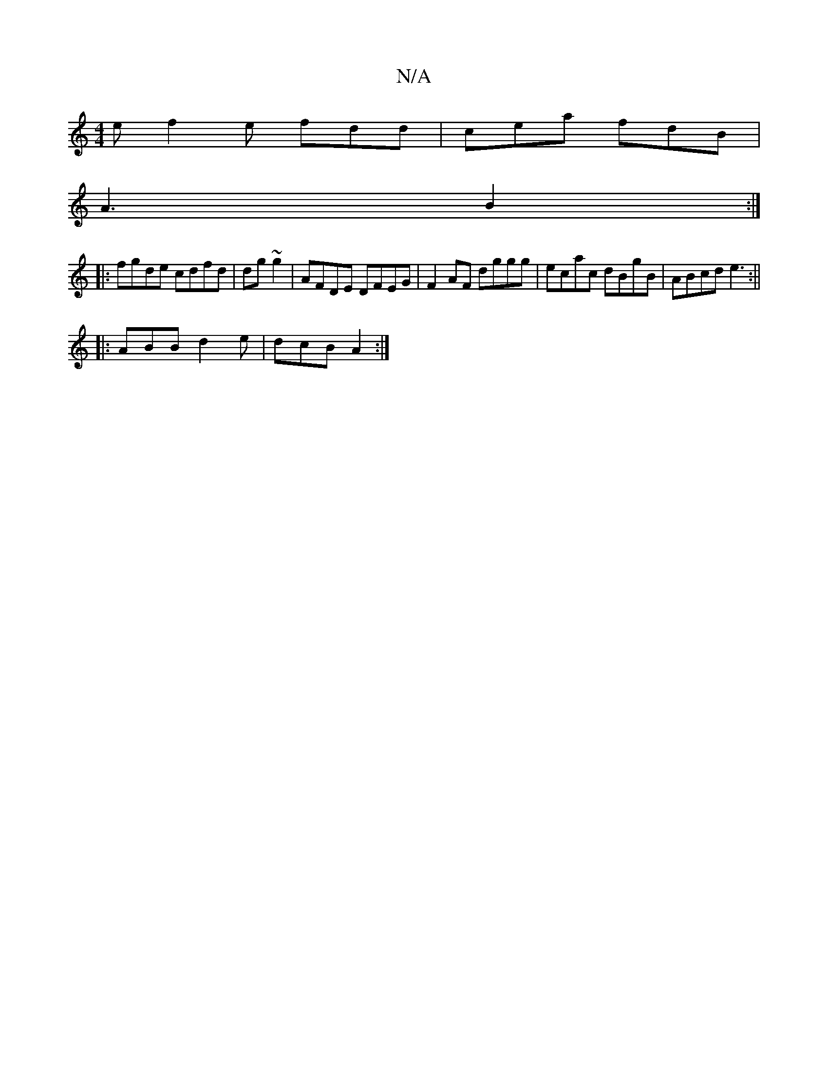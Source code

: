 X:1
T:N/A
M:4/4
R:N/A
K:Cmajor
2e f2e fdd|cea fdB|
A3 B2:|
|:fgde cdfd|dg~g2 | AFDE DFEG|F2 AF dggg|ecac dBgB|ABcd e3:||
|: ABB d2e|dcB A2:|

|:e2 A f3|~e3 e3|: fc dB Ag|
a3a :|3 dBB ||
||C2 A2 GA|~G3/B/ B ~B2 ||
|:ga g/f/e (3def g